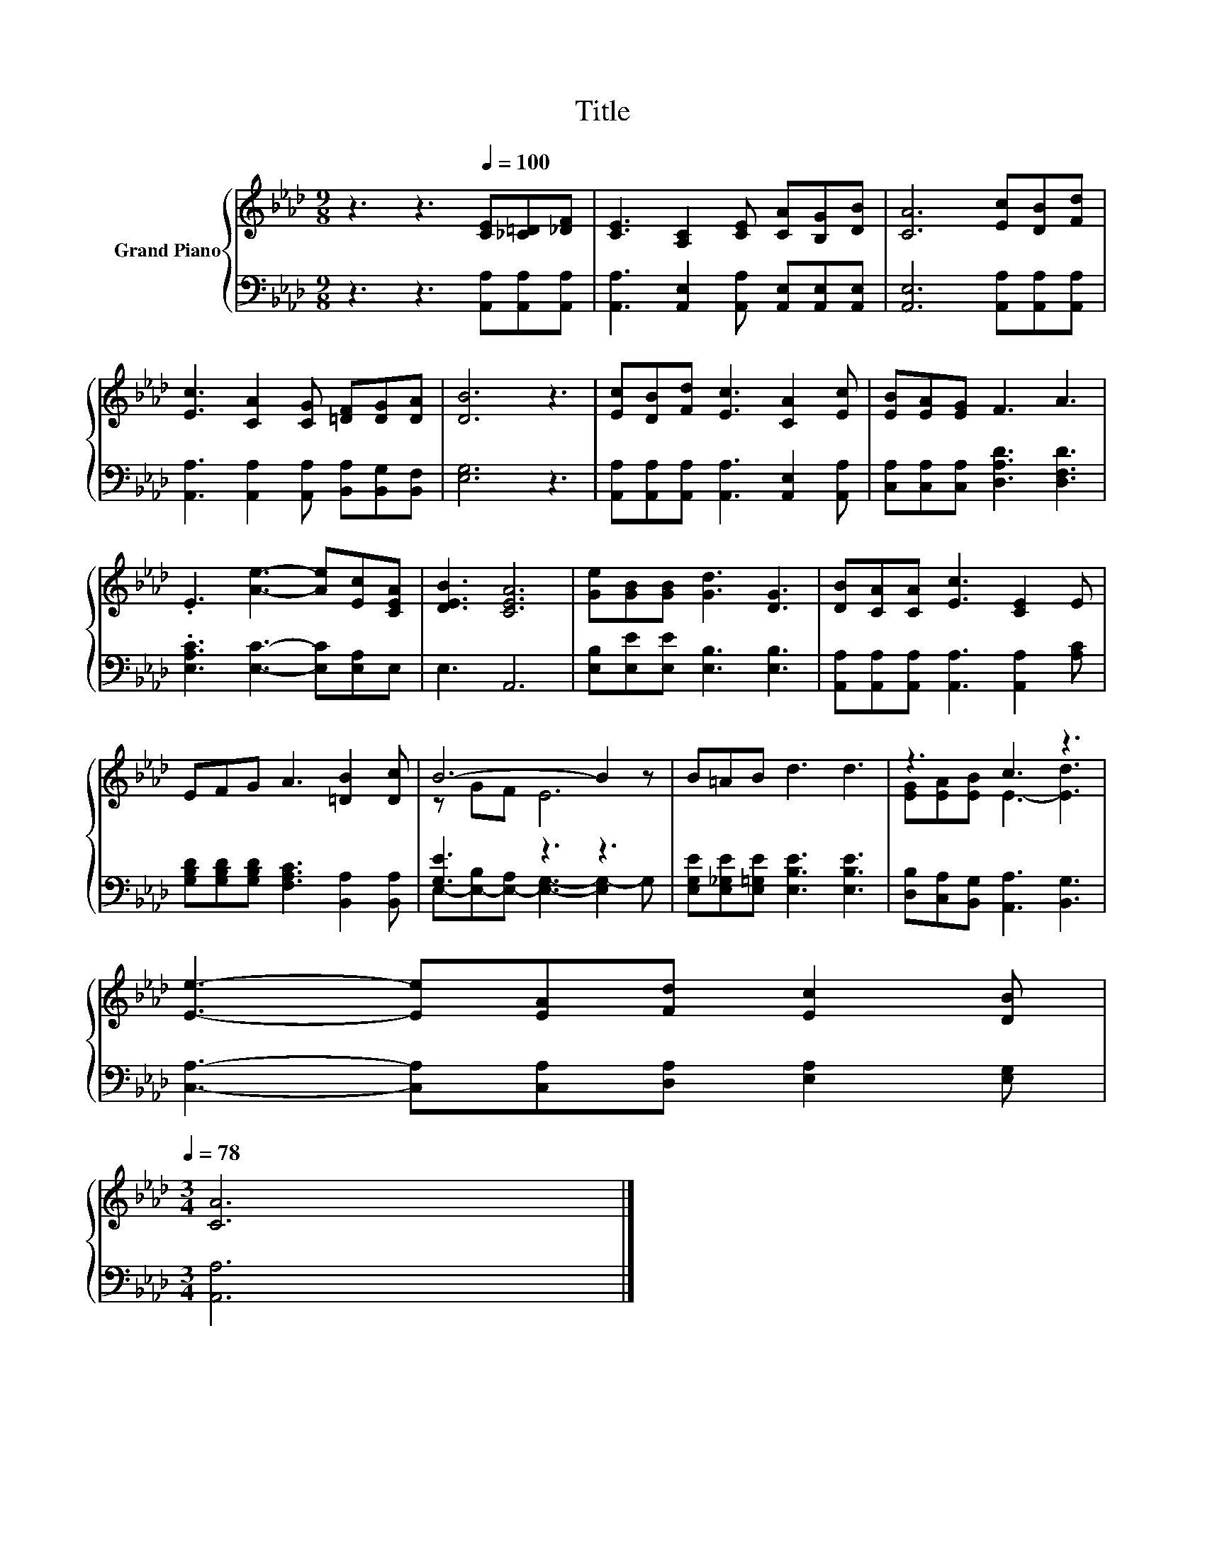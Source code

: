 X:1
T:Title
%%score { ( 1 3 ) | ( 2 4 ) }
L:1/8
M:9/8
K:Ab
V:1 treble nm="Grand Piano"
V:3 treble 
V:2 bass 
V:4 bass 
V:1
 z3 z3[Q:1/4=100] [CE][_C=D][_DF] | [CE]3 [A,C]2 [CE] [CA][B,G][DB] | [CA]6 [Ec][DB][Fd] | %3
 [Ec]3 [CA]2 [CG] [=DF][DG][DA] | [DB]6 z3 | [Ec][DB][Fd] [Ec]3 [CA]2 [Ec] | [EB][EA][EG] F3 A3 | %7
 .E3 [Ae]3- [Ae][Ec][CEA] | [DEB]3 [CEA]6 | [Ge][GB][GB] [Gd]3 [DG]3 | [DB][CA][CA] [Ec]3 [CE]2 E | %11
 EFG A3 [=DB]2 [Dc] | B6- B2 z | B=AB d3 d3 | z3 c3 z3 | %15
 [Ee]3- [Ee][EA][Fd] [Ec]2 [DB][Q:1/4=97][Q:1/4=94][Q:1/4=91][Q:1/4=88][Q:1/4=84][Q:1/4=81][Q:1/4=78] | %16
[M:3/4] [CA]6 |] %17
V:2
 z3 z3 [A,,A,][A,,A,][A,,A,] | [A,,A,]3 [A,,E,]2 [A,,A,] [A,,E,][A,,E,][A,,E,] | %2
 [A,,E,]6 [A,,A,][A,,A,][A,,A,] | [A,,A,]3 [A,,A,]2 [A,,A,] [B,,A,][B,,G,][B,,F,] | [E,G,]6 z3 | %5
 [A,,A,][A,,A,][A,,A,] [A,,A,]3 [A,,E,]2 [A,,A,] | [C,A,][C,A,][C,A,] [D,A,D]3 [D,F,D]3 | %7
 .[E,A,C]3 [E,C]3- [E,C][E,A,]E, | E,3 A,,6 | [E,B,][E,E][E,E] [E,B,]3 [E,B,]3 | %10
 [A,,A,][A,,A,][A,,A,] [A,,A,]3 [A,,A,]2 [A,C] | [G,B,D][G,B,D][G,B,D] [F,A,C]3 [B,,A,]2 [B,,A,] | %12
 [G,E]3 z3 z3 | [E,G,E][E,_G,E][E,=G,E] [E,B,E]3 [E,B,E]3 | [D,B,][C,A,][B,,G,] [A,,A,]3 [B,,G,]3 | %15
 [C,A,]3- [C,A,][C,A,][D,A,] [E,A,]2 [E,G,] |[M:3/4] [A,,A,]6 |] %17
V:3
 x9 | x9 | x9 | x9 | x9 | x9 | x9 | x9 | x9 | x9 | x9 | x9 | z GF E6 | x9 | %14
 [EG][EA][EB] E3- [Ed]3 | x9 |[M:3/4] x6 |] %17
V:4
 x9 | x9 | x9 | x9 | x9 | x9 | x9 | x9 | x9 | x9 | x9 | x9 | %12
 E,-[E,-B,][E,-A,] [E,G,]3- [E,G,-]2 G, | x9 | x9 | x9 |[M:3/4] x6 |] %17

